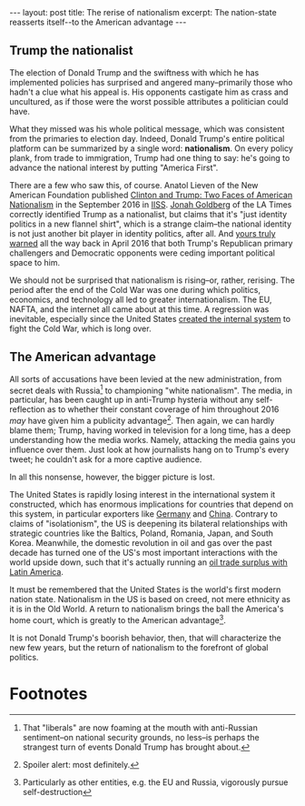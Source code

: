 #+OPTIONS: toc:nil num:nil

#+BEGIN_HTML
---
layout: post
title: The rerise of nationalism
excerpt: The nation-state reasserts itself--to the American advantage
---
#+END_HTML

** Trump the nationalist

The election of Donald Trump and the swiftness with which he has implemented policies has surprised and angered many--primarily those who hadn't a clue what his appeal is. His opponents castigate him as crass and uncultured, as if those were the worst possible attributes a politician could have.

What they missed was his whole political message, which was consistent from the primaries to election day. Indeed, Donald Trump's entire political platform can be summarized by a single word: *nationalism*. On every policy plank, from trade to immigration, Trump had one thing to say: he's going to advance the national interest by putting "America First".

There are a few who saw this, of course. Anatol Lieven of the New American Foundation published [[https://www.iiss.org/en/publications/survival/sections/2016-5e13/survival--global-politics-and-strategy-october-november-2016-ff0a/58-5-02-lieven-3a77][Clinton and Trump: Two Faces of American Nationalism]] in the September 2016 in [[https://www.iiss.org/en/publications/survival/sections/2016-5e13/survival--global-politics-and-strategy-october-november-2016-ff0a/58-5-02-lieven-3a77][IISS]]. [[http://www.latimes.com/opinion/op-ed/la-oe-goldberg-trumpism-nationalism-identity-politics-20160815-snap-story.html][Jonah Goldberg]] of the LA Times correctly identified Trump as a nationalist, but claims that it's "just identity politics in a new flannel shirt", which is a strange claim--the national identity is not just another bit player in identity politics, after all. And [[https://twitter.com/xiongtx/status/724315632116727809][yours truly warned]] all the way back in April 2016 that both Trump's Republican primary challengers and Democratic opponents were ceding important political space to him.

We should not be surprised that nationalism is rising--or, rather, rerising. The period after the end of the Cold War was one during which politics, economics, and technology all led to greater internationalism. The EU, NAFTA, and the internet all came about at this time. A regression was inevitable, especially since the United States [[https://www.youtube.com/watch?v%3Dv_DWbBmTZ2g&feature%3Dyoutu.be&t%3D1m43s][created the internal system]] to fight the Cold War, which is long over.

** The American advantage

All sorts of accusations have been levied at the new administration, from secret deals with Russia[fn:1] to championing "white nationalism". The media, in particular, has been caught up in anti-Trump hysteria without any self-reflection as to whether their constant coverage of him throughout 2016 /may/ have given him a publicity advantage[fn:2]. Then again, we can hardly blame them; Trump, having worked in television for a long time, has a deep understanding how the media works. Namely, attacking the media gains you influence over them. Just look at how journalists hang on to Trump's every tweet; he couldn't ask for a more captive audience.

In all this nonsense, however, the bigger picture is lost.

The United States is rapidly losing interest in the international system it constructed, which has enormous implications for countries that depend on this system, in particular exporters like [[https://www.youtube.com/watch?v%3Dl4HZ6fOEzVM&feature%3Dyoutu.be&t%3D14m28s][Germany]] and [[https://www.youtube.com/watch?v%3Dl4HZ6fOEzVM&feature%3Dyoutu.be&t%3D21m20s][China]]. Contrary to claims of "isolationism", the US is deepening its bilateral relationships with strategic countries like the Baltics, Poland, Romania, Japan, and South Korea. Meanwhile, the domestic revolution in oil and gas over the past decade has turned one of the US's most important interactions with the world upside down, such that it's actually running an [[https://www.bloomberg.com/news/articles/2017-01-31/u-s-enjoys-first-ever-oil-trade-surplus-with-latin-america][oil trade surplus with Latin America]].

It must be remembered that the United States is the world's first modern nation state. Nationalism in the US is based on creed, not mere ethnicity as it is in the Old World. A return to nationalism brings the ball the America's home court, which is greatly to the American advantage[fn:3].

It is not Donald Trump's boorish behavior, then, that will characterize the new few years, but the return of nationalism to the forefront of global politics.

* Footnotes

[fn:1] That "liberals" are now foaming at the mouth with anti-Russian sentiment--on national security grounds, no less--is perhaps the strangest turn of events Donald Trump has brought about.

[fn:2] Spoiler alert: most definitely.

[fn:3] Particularly as other entities, e.g. the EU and Russia, vigorously pursue self-destruction
